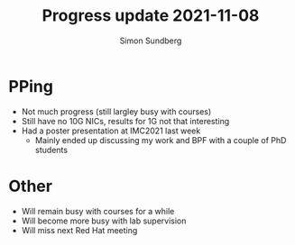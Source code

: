 #+TITLE: Progress update 2021-11-08
#+AUTHOR: Simon Sundberg

#+OPTIONS: ^:nil reveal_single_file:t
#+REVEAL_INIT_OPTIONS: width:1600, height:1000, slideNumber:"c/t"

* PPing
- Not much progress (still largley busy with courses)
- Still have no 10G NICs, results for 1G not that interesting
- Had a poster presentation at IMC2021 last week
  - Mainly ended up discussing my work and BPF with a couple of PhD students

* Other
- Will remain busy with courses for a while
- Will become more busy with lab supervision
- Will miss next Red Hat meeting


